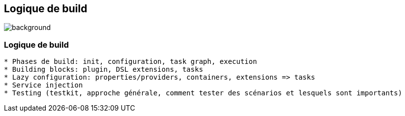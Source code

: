 [background-color="#02303a"]
== Logique de build
image::gradle/bg-11.png[background, size=cover]

=== Logique de build

```
* Phases de build: init, configuration, task graph, execution
* Building blocks: plugin, DSL extensions, tasks
* Lazy configuration: properties/providers, containers, extensions => tasks
* Service injection
* Testing (testkit, approche générale, comment tester des scénarios et lesquels sont importants)
```
